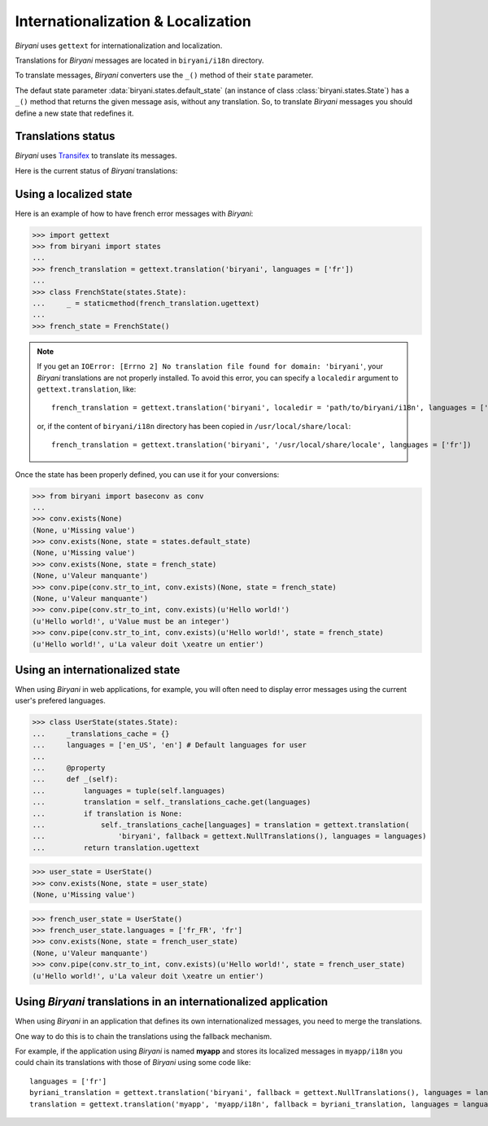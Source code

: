 ***********************************
Internationalization & Localization
***********************************

*Biryani* uses ``gettext`` for internationalization and localization.

Translations for *Biryani* messages are located in ``biryani/i18n`` directory.

To translate messages, *Biryani* converters use the ``_()`` method of their ``state`` parameter.

The defaut state parameter :data:`biryani.states.default_state` (an instance of class :class:`biryani.states.State`) has a ``_()`` method that returns the given message asis, without any translation. So, to translate *Biryani* messages you should define a new state that redefines it.


Translations status
===================

*Biryani* uses `Transifex <https://www.transifex.net/projects/p/biryani/>`_ to translate its messages.

Here is the current status of *Biryani* translations:

.. raw:: html

    <script type="text/javascript" src="http://www.google.com/jsapi"></script>
    <script type="text/javascript" src="https://www.transifex.net/projects/p/biryani/resource/biryanipot/chart/inc_js/"></script>
    <div id="transifex_chart">Loading chart...</div>


Using a localized state
=======================

Here is an example of how to have french error messages with *Biryani*:

>>> import gettext
>>> from biryani import states
...
>>> french_translation = gettext.translation('biryani', languages = ['fr'])
...
>>> class FrenchState(states.State):
...     _ = staticmethod(french_translation.ugettext)
...
>>> french_state = FrenchState()

.. note:: If you get an ``IOError: [Errno 2] No translation file found for domain: 'biryani'``, your *Biryani*
    translations are not properly installed. To avoid this error, you can specify a ``localedir`` argument to
    ``gettext.translation``, like::

        french_translation = gettext.translation('biryani', localedir = 'path/to/biryani/i18n', languages = ['fr'])

    or, if the content of ``biryani/i18n`` directory has been copied in ``/usr/local/share/local``::

        french_translation = gettext.translation('biryani', '/usr/local/share/locale', languages = ['fr'])

Once the state has been properly defined, you can use it for your conversions:

>>> from biryani import baseconv as conv
...
>>> conv.exists(None)
(None, u'Missing value')
>>> conv.exists(None, state = states.default_state)
(None, u'Missing value')
>>> conv.exists(None, state = french_state)
(None, u'Valeur manquante')
>>> conv.pipe(conv.str_to_int, conv.exists)(None, state = french_state)
(None, u'Valeur manquante')
>>> conv.pipe(conv.str_to_int, conv.exists)(u'Hello world!')
(u'Hello world!', u'Value must be an integer')
>>> conv.pipe(conv.str_to_int, conv.exists)(u'Hello world!', state = french_state)
(u'Hello world!', u'La valeur doit \xeatre un entier')


Using an internationalized state
================================

When using *Biryani* in web applications, for example, you will often need to display error messages using the current user's prefered languages.

>>> class UserState(states.State):
...     _translations_cache = {}
...     languages = ['en_US', 'en'] # Default languages for user
...
...     @property
...     def _(self):
...         languages = tuple(self.languages)
...         translation = self._translations_cache.get(languages)
...         if translation is None:
...             self._translations_cache[languages] = translation = gettext.translation(
...                 'biryani', fallback = gettext.NullTranslations(), languages = languages)
...         return translation.ugettext

>>> user_state = UserState()
>>> conv.exists(None, state = user_state)
(None, u'Missing value')

>>> french_user_state = UserState()
>>> french_user_state.languages = ['fr_FR', 'fr']
>>> conv.exists(None, state = french_user_state)
(None, u'Valeur manquante')
>>> conv.pipe(conv.str_to_int, conv.exists)(u'Hello world!', state = french_user_state)
(u'Hello world!', u'La valeur doit \xeatre un entier')


Using *Biryani* translations in an internationalized application
================================================================

When using *Biryani* in an application that defines its own internationalized messages, you need to merge the translations.

One way to do this is to chain the translations using the fallback mechanism.

For example, if the application using *Biryani* is named **myapp** and stores its localized messages in ``myapp/i18n`` you could chain its translations with those of *Biryani* using some code like::

    languages = ['fr']
    byriani_translation = gettext.translation('biryani', fallback = gettext.NullTranslations(), languages = languages)
    translation = gettext.translation('myapp', 'myapp/i18n', fallback = byriani_translation, languages = languages)

